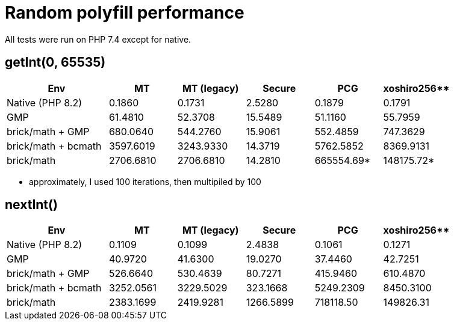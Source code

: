 = Random polyfill performance

All tests were run on PHP 7.4 except for native.

== getInt(0, 65535)

[%header,cols="3,2,2,2,2,2"]
|===
|Env
|MT
|MT (legacy)
|Secure
|PCG
|xoshiro256**

|Native (PHP 8.2)
|0.1860
|0.1731
|2.5280
|0.1879
|0.1791

|GMP
|61.4810
|52.3708
|15.5489
|51.1160
|55.7959

|brick/math + GMP
|680.0640
|544.2760
|15.9061
|552.4859
|747.3629

|brick/math + bcmath
|3597.6019
|3243.9330
|14.3719
|5762.5852
|8369.9131

|brick/math
|2706.6810
|2706.6810
|14.2810
|665554.69*
|148175.72*
|===

* approximately, I used 100 iterations, then multipiled by 100

== nextInt()

[%header,cols="3,2,2,2,2,2"]
|===
|Env
|MT
|MT (legacy)
|Secure
|PCG
|xoshiro256**

|Native (PHP 8.2)
|0.1109
|0.1099
|2.4838
|0.1061
|0.1271

|GMP
|40.9720
|41.6300
|19.0270
|37.4460
|42.7251

|brick/math + GMP
|526.6640
|530.4639
|80.7271
|415.9460
|610.4870

|brick/math + bcmath
|3252.0561
|3229.5029
|323.1668
|5249.2309
|8450.3100

|brick/math
|2383.1699
|2419.9281
|1266.5899
|718118.50
|149826.31
|===
